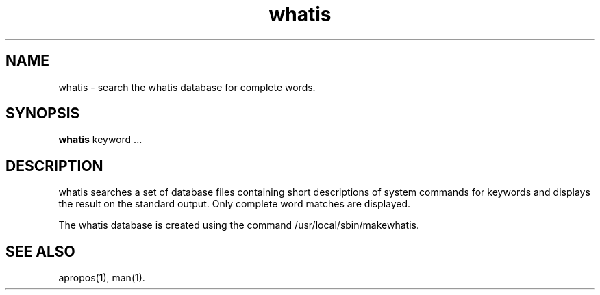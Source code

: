 .\"
.\" Generated automatically from whatis.1.in by the
.\" configure script.
.\"
.\" Man page for whatis
.\"
.\" Copyright (c) 1990, 1991, John W. Eaton.
.\"
.\" You may distribute under the terms of the GNU General Public
.\" License as specified in the README file that comes with the man 1.0
.\" distribution.  
.\"
.\" John W. Eaton
.\" jwe@che.utexas.edu
.\" Department of Chemical Engineering
.\" The University of Texas at Austin
.\" Austin, Texas  78712
.\"
.TH whatis 1 "Jan 5, 1991"
.LO 1
.SH NAME
whatis \- search the whatis database for complete words.
.SH SYNOPSIS
.BI whatis
keyword ...
.SH DESCRIPTION
whatis searches a set of database files containing short descriptions
of system commands for keywords and displays the result on the
standard output.  Only complete word matches are displayed.

The whatis database is created using the command /usr/local/sbin/makewhatis.
.SH "SEE ALSO"
apropos(1), man(1).
